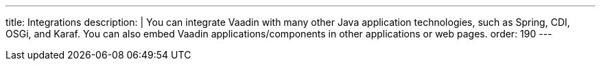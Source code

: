 ---
title: Integrations
description: |
  You can integrate Vaadin with many other Java application technologies, such as Spring, CDI, OSGi, and Karaf.
  You can also embed Vaadin applications/components in other applications or web pages.
order: 190
---
